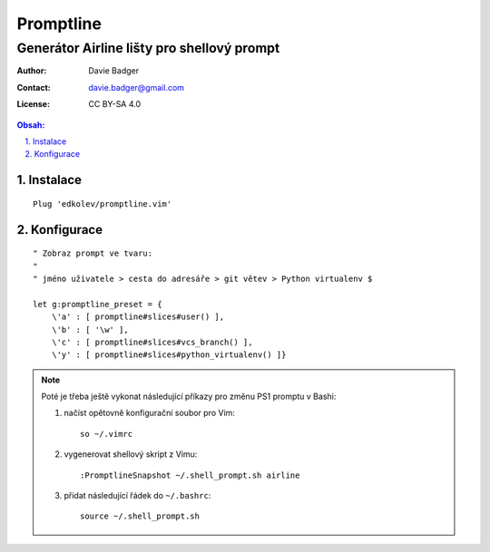 ============
 Promptline
============
---------------------------------------------
 Generátor Airline lišty pro shellový prompt
---------------------------------------------

:Author: Davie Badger
:Contact: davie.badger@gmail.com
:License: CC BY-SA 4.0

.. contents:: Obsah:

.. sectnum::
   :depth: 3
   :suffix: .

Instalace
=========

::

   Plug 'edkolev/promptline.vim'

Konfigurace
===========

::

   " Zobraz prompt ve tvaru:
   "
   " jméno uživatele > cesta do adresáře > git větev > Python virtualenv $

   let g:promptline_preset = {
       \'a' : [ promptline#slices#user() ],
       \'b' : [ '\w' ],
       \'c' : [ promptline#slices#vcs_branch() ],
       \'y' : [ promptline#slices#python_virtualenv() ]}

.. note::

   Poté je třeba ještě vykonat následující příkazy pro změnu PS1 promptu
   v Bashi:

   1. načíst opětovně konfigurační soubor pro Vim::

         so ~/.vimrc

   2. vygenerovat shellový skript z Vimu::

         :PromptlineSnapshot ~/.shell_prompt.sh airline

   3. přidat následující řádek do ``~/.bashrc``::

         source ~/.shell_prompt.sh
